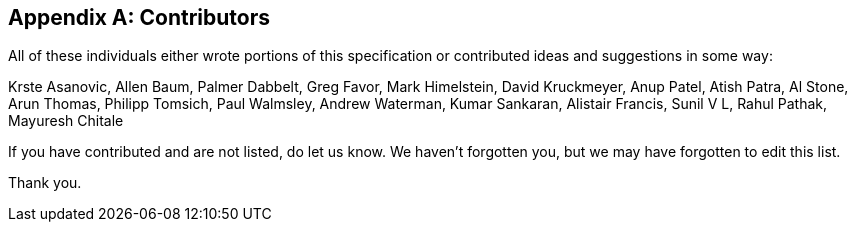 // SPDX-License-Identifier: CC-BY-4.0
//
// contributors.adoc: acknowledge document contributors
//
// Provide a simple acknowledgement to all who have contributed to the
// specification.
//
[appendix]
## Contributors

All of these individuals either wrote portions of this specification or
contributed ideas and suggestions in some way:

Krste Asanovic,
Allen Baum,
Palmer Dabbelt,
Greg Favor,
Mark Himelstein,
David Kruckmeyer,
Anup Patel,
Atish Patra,
Al Stone,
Arun Thomas,
Philipp Tomsich,
Paul Walmsley,
Andrew Waterman,
Kumar Sankaran,
Alistair Francis,
Sunil V L,
Rahul Pathak,
Mayuresh Chitale

If you have contributed and are not listed, do let us know.  We haven't
forgotten you, but we may have forgotten to edit this list.

Thank you.
